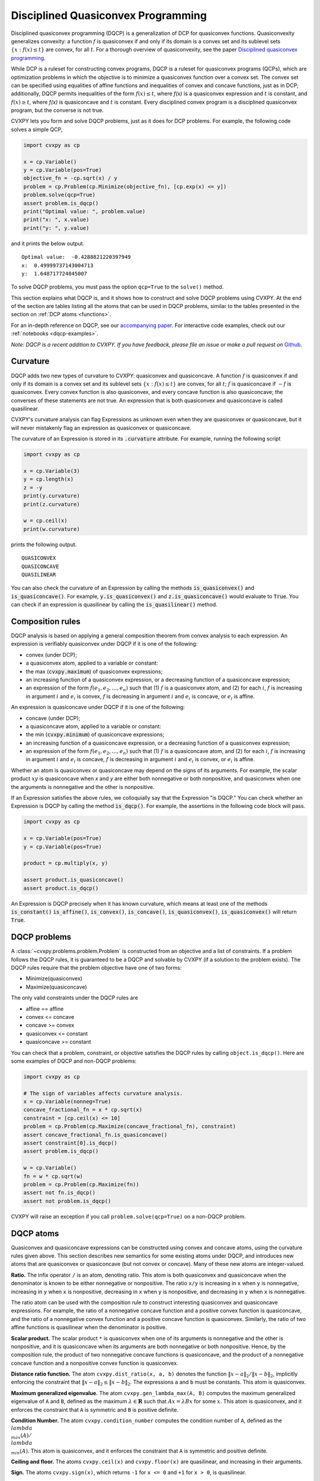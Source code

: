 .. _dqcp:

Disciplined Quasiconvex Programming
===================================

Disciplined quasiconvex programming (DQCP) is a generalization of DCP for
quasiconvex functions. Quasiconvexity generalizes convexity: a function
:math:`f` is quasiconvex if and only if its domain is a convex set and its
sublevel sets :math:`\{x : f(x) \leq t\}` are convex, for all :math:`t`. For a
thorough overview of quasiconvexity, see the paper `Disciplined quasiconvex programming <https://web.stanford.edu/~boyd/papers/dqcp.html>`_.


While DCP is a ruleset for constructing convex programs, DQCP
is a ruleset for quasiconvex programs (QCPs), which are optimization problems
in which the objective is to minimize a quasiconvex function over a convex
set. The convex set can be specified using equalities of affine functions
and inequalities of convex and concave functions, just as in DCP; additionally,
DQCP permits inequalities of the form :math:`f(x) \leq t`, where `f(x)` is
a quasiconvex expression and :math:`t` is constant, and :math:`f(x) \geq t`,
where `f(x)` is quasiconcave and :math:`t` is constant. Every disciplined
convex program is a disciplined quasiconvex program, but the converse is not
true.


CVXPY lets you form and solve DQCP problems, just as it does for DCP
problems. For example, the following code solves a simple QCP,

.. code:: python

    import cvxpy as cp

    x = cp.Variable()
    y = cp.Variable(pos=True)
    objective_fn = -cp.sqrt(x) / y
    problem = cp.Problem(cp.Minimize(objective_fn), [cp.exp(x) <= y])
    problem.solve(qcp=True)
    assert problem.is_dqcp()
    print("Optimal value: ", problem.value)
    print("x: ", x.value)
    print("y: ", y.value)

and it prints the below output.

::

    Optimal value:  -0.4288821220397949
    x:  0.49999737143004713
    y:  1.648717724845007

To solve DQCP problems, you must pass the option
``qcp=True`` to the ``solve()`` method.

This section explains what DQCP is, and it shows how to construct and solve DQCP
problems using CVXPY. At the end of the section are tables listing all the
atoms that can be used in DQCP problems, similar to the tables presented in
the section on :ref:`DCP atoms <functions>`.

For an in-depth reference on DQCP, see our
`accompanying paper <https://web.stanford.edu/~boyd/papers/dqcp.html>`_.
For interactive code examples, check out our :ref:`notebooks <dqcp-examples>`.

*Note: DQCP is a recent addition to CVXPY. If you have feedback, please file an
issue or make a pull request on* `Github <https://github.com/cvxpy/cvxpy>`_.

Curvature
---------

DQCP adds two new types of curvature to CVXPY: quasiconvex and quasiconcave. A
function :math:`f` is quasiconvex if and only if its domain is a convex set and
its sublevel sets :math:`\{x : f(x) \leq t\}` are convex, for all :math:`t`;
:math:`f` is quasiconcave if :math:`-f` is quasiconvex. Every convex function
is also quasiconvex, and every concave function is also quasiconcave; the
converses of these statements are not true. An expression that is both
quasiconvex and quasiconcave is called quasilinear.

CVXPY's curvature analysis can flag
Expressions as unknown even when they are quasiconvex or quasiconcave, but
it will never mistakenly flag an expression as quasiconvex or quasiconcave.

The curvature of an Expression is stored in its
:code:`.curvature` attribute. For example, running the following
script

.. code:: python

    import cvxpy as cp

    x = cp.Variable(3)
    y = cp.length(x)
    z = -y
    print(y.curvature)
    print(z.curvature)

    w = cp.ceil(x)
    print(w.curvature)

prints the following output.

::

    QUASICONVEX
    QUASICONCAVE
    QUASILINEAR
  
You can also check the curvature of an Expression by
calling the methods :code:`is_quasiconvex()` and :code:`is_quasiconcave()`. For
example, :code:`y.is_quasiconvex()` and :code:`z.is_quasiconcave()` would
evaluate to :code:`True`. You can check if an expression is quasilinear by
calling the :code:`is_quasilinear()` method.

Composition rules
-----------------
DQCP analysis is based on applying a general composition theorem from
convex analysis to each expression. An expression is verifiably
quasiconvex under DQCP if it is one of the following:

- convex (under DCP);
- a quasiconvex atom, applied to a variable or constant:
- the max (:code:`cvxpy.maximum`) of quasiconvex expressions;
- an increasing function of a quasiconvex expression, or a decreasing function
  of a quasiconcave expression;
- an expression of the form :math:`f(e_1, e_2, \ldots, e_n)` such
  that (1) :math:`f` is a quasiconvex atom, and (2) for each :math:`i`, :math:`f` is
  increasing in argument :math:`i` and :math:`e_i` is convex, :math:`f` is
  decreasing in argument :math:`i` and :math:`e_i` is concave, or :math:`e_i`
  is affine.

An expression is quasiconcave under DQCP if it is one of the following:

- concave (under DCP);
- a quasiconcave atom, applied to a variable or constant:
- the min (:code:`cvxpy.minimum`) of quasiconcave expressions;
- an increasing function of a quasiconcave expression, or a decreasing function
  of a quasiconvex expression;
- an expression of the form :math:`f(e_1, e_2, \ldots, e_n)` such
  that (1) :math:`f` is a quasiconcave atom, and (2) for each :math:`i`, :math:`f` is
  increasing in argument :math:`i` and :math:`e_i` is concave, :math:`f` is
  decreasing in argument :math:`i` and :math:`e_i` is convex, or :math:`e_i`
  is affine.

Whether an atom is quasiconvex or quasiconcave may depend on the signs of its
arguments. For example, the scalar product :math:`xy` is quasiconcave when `x`
and `y` are either both nonnegative or both nonpositive, and quasiconvex when
one the arguments is nonnegative and the other is nonpositive.

If an Expression satisfies the above rules, we colloquially say that
the Expression "is DQCP." You can check whether an Expression is DQCP
by calling the method :code:`is_dqcp()`. For example, the assertions
in the following code block will pass.

.. code:: python

    import cvxpy as cp

    x = cp.Variable(pos=True)
    y = cp.Variable(pos=True)

    product = cp.multiply(x, y)

    assert product.is_quasiconcave()
    assert product.is_dqcp()

An Expression is DQCP precisely when it has known curvature, which means
at least one of the methods :code:`is_constant()`
:code:`is_affine()`, :code:`is_convex()`,
:code:`is_concave()`, :code:`is_quasiconvex()`, :code:`is_quasiconvex()` will
return :code:`True`.

DQCP problems
-------------

A :class:`~cvxpy.problems.problem.Problem` is constructed from an objective and
a list of constraints. If a problem follows the DQCP rules, it is guaranteed to
be a DQCP and solvable by CVXPY (if a solution to the problem exists). The DQCP
rules require that the problem objective have one of two forms:

-  Minimize(quasiconvex)
-  Maximize(quasiconcave)

The only valid constraints under the DQCP rules are

-  affine == affine
-  convex <= concave
-  concave >= convex
-  quasiconvex <= constant
-  quasiconcave >= constant

You can check that a problem, constraint, or objective satisfies the DQCP
rules by calling ``object.is_dqcp()``. Here are some examples of DQCP and
non-DQCP problems:

.. code:: python

    import cvxpy as cp

    # The sign of variables affects curvature analysis.
    x = cp.Variable(nonneg=True)
    concave_fractional_fn = x * cp.sqrt(x)
    constraint = [cp.ceil(x) <= 10]
    problem = cp.Problem(cp.Maximize(concave_fractional_fn), constraint)
    assert concave_fractional_fn.is_quasiconcave()
    assert constraint[0].is_dqcp()
    assert problem.is_dqcp()

    w = cp.Variable()
    fn = w * cp.sqrt(w)
    problem = cp.Problem(cp.Maximize(fn))
    assert not fn.is_dqcp()
    assert not problem.is_dqcp()

CVXPY will raise an exception if you call ``problem.solve(qcp=True)`` on a
non-DQCP problem.

.. _dqcp-atoms:

DQCP atoms
----------

Quasiconvex and quasiconcave expressions can be constructed using
convex and concave atoms, using the curvature rules given above.
This section describes new semantics for some existing atoms under DQCP,
and introduces new atoms that are quasiconvex or quasiconcave (but not
convex or concave). Many of these new atoms are integer-valued.

**Ratio.** The infix operator ``/`` is an atom, denoting ratio. This atom
is both quasiconvex and quasiconcave when the denominator is known to be
either nonnegative or nonpositive. The ratio ``x/y`` is increasing in ``x``
when ``y`` is nonnegative, increasing in ``y`` when ``x`` is nonpositive,
decreasing in ``x`` when ``y`` is nonpositive, and decreasing in ``y``
when ``x`` is nonnegative.

The ratio atom can be used with the composition rule to construct interesting
quasiconvex and quasiconcave expressions. For example, the ratio of a
nonnegative concave function and a positive convex function is quasiconcave,
and the ratio of a nonnegative convex function and a positive concave function
is quasiconvex. Similarly, the ratio of two affine functions is quasilinear
when the denominator is positive.


**Scalar product.**
The scalar product ``*`` is quasiconvex when one of its arguments is
nonnegative and the other is nonpositive, and it is quasiconcave when its
arguments are both nonnegative or both nonpositive. Hence, by the composition
rule, the product of two nonnegative concave functions is quasiconcave,
and the product of a nonnegative concave function and a nonpositive convex
function is quasiconvex.

**Distance ratio function.**
The atom ``cvxpy.dist_ratio(x, a, b)`` denotes the function
:math:`\|x - a\|_2 / \|x - b\|_2`, implicitly enforcing the constraint
that :math:`\|x - a\|_2 \leq \|x - b\|_2`. The expressions ``a`` and ``b``
must be constants. This atom is quasiconvex.


**Maximum generalized eigenvalue.**
The atom ``cvxpy.gen_lambda_max(A, B)`` computes the maximum
generalized eigenvalue of ``A`` and ``B``, defined as the maximum 
:math:`\lambda \in \mathbf{R}` such that :math:`Ax = \lambda Bx` for some :math:`x`.
This atom is quasiconvex, and it enforces the constraint that ``A`` is
symmetric and ``B`` is positive definite.


**Condition Number.**
The atom ``cvxpy.condition_number`` computes the condition number of ``A``, defined as the
:math:`\\lambda_{\\max}(A) / \\lambda_{\\min}(A)`.
This atom is quasiconvex, and it enforces the constraint that ``A`` is
symmetric and positive definite.


**Ceiling and floor.**
The atoms ``cvxpy.ceil(x)`` and ``cvxpy.floor(x)`` are quasilinear, and
increasing in their arguments.

**Sign.**
The atoms ``cvxpy.sign(x)``, which returns ``-1`` for ``x <= 0`` and ``+1``
for ``x > 0``, is quasilinear.

**Length of a vector.**
The atoms ``cvxpy.length(x)``, which returns the index of the last nonzero
element in :math:`x \in \mathbf{R}^n``, is quasiconvex.

Solving DQCP problems
---------------------
A DQCP problem ``problem`` can be solved by calling ``problem.solve(qcp=True)``.
CVXPY uses a bisection method on the optimal value of the problem to solve
QCPs, and it will automatically find an upper and lower bound for the
bisection. You can optionally provide your own upper and lower bound when
solving a QCP, which can sometimes be helpful. You can provide these bounds via
the keyword arguments ``low`` and ``high``; for example, 
``problem.solve(qcp=True, low=12, high=17)`` would limit the bisection to
objective values that are greater than 12 and less than 17.

Bisection involves solving a sequence of optimization problems. If your problem
is ill-conditioned, or if you're unlucky, a solver might fail to solve one
of these subproblems, which will result in an error. If this happens,
you can try using a different solver via the ``solver`` keyword argument. (For
example, ``problem.solve(qcp=True, solver=cp.SCS)``.) To obtain
verbose output describing the bisection, supply the keyword argument
``verbose=True`` to the solve method (``problem.solve(qcp=True,
verbose=True)``).
